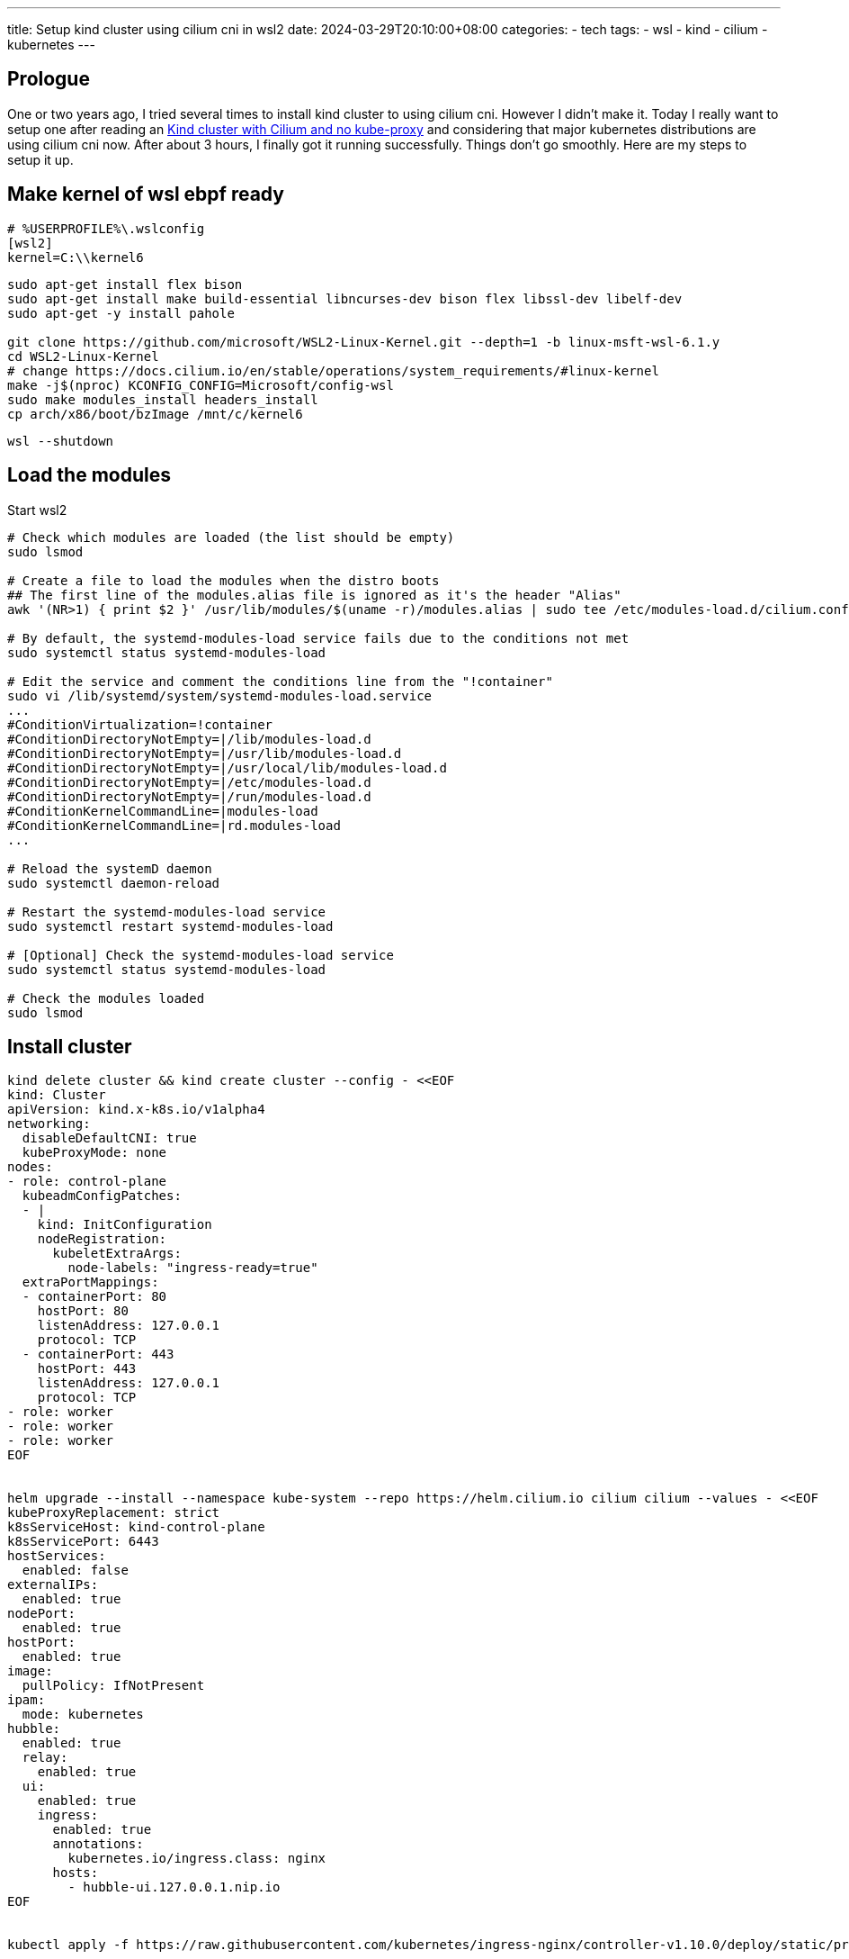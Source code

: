 ---
title: Setup kind cluster using cilium cni in wsl2
date: 2024-03-29T20:10:00+08:00
categories:
- tech
tags:
- wsl
- kind
- cilium
- kubernetes
---

== Prologue 

One or two years ago, I tried several times to install kind cluster to using cilium cni. However I didn't make it. Today I really want to setup one after reading an https://medium.com/@charled.breteche/kind-cluster-with-cilium-and-no-kube-proxy-c6f4d84b5a9d[Kind cluster with Cilium and no kube-proxy] and considering that major kubernetes distributions are using cilium cni now. After about 3 hours, I finally got it running successfully. Things don't go smoothly. Here are my steps to setup it up.


== Make kernel of wsl ebpf ready

[source, ini]
----
# %USERPROFILE%\.wslconfig
[wsl2]
kernel=C:\\kernel6
----

[source, bash]
----
sudo apt-get install flex bison
sudo apt-get install make build-essential libncurses-dev bison flex libssl-dev libelf-dev
sudo apt-get -y install pahole

git clone https://github.com/microsoft/WSL2-Linux-Kernel.git --depth=1 -b linux-msft-wsl-6.1.y
cd WSL2-Linux-Kernel
# change https://docs.cilium.io/en/stable/operations/system_requirements/#linux-kernel
make -j$(nproc) KCONFIG_CONFIG=Microsoft/config-wsl
sudo make modules_install headers_install
cp arch/x86/boot/bzImage /mnt/c/kernel6
----

[source, powershell]
----
wsl --shutdown
----
== Load the modules

Start wsl2

[source, bash]
----
# Check which modules are loaded (the list should be empty)
sudo lsmod

# Create a file to load the modules when the distro boots
## The first line of the modules.alias file is ignored as it's the header "Alias"
awk '(NR>1) { print $2 }' /usr/lib/modules/$(uname -r)/modules.alias | sudo tee /etc/modules-load.d/cilium.conf

# By default, the systemd-modules-load service fails due to the conditions not met
sudo systemctl status systemd-modules-load

# Edit the service and comment the conditions line from the "!container"
sudo vi /lib/systemd/system/systemd-modules-load.service
...
#ConditionVirtualization=!container
#ConditionDirectoryNotEmpty=|/lib/modules-load.d
#ConditionDirectoryNotEmpty=|/usr/lib/modules-load.d
#ConditionDirectoryNotEmpty=|/usr/local/lib/modules-load.d
#ConditionDirectoryNotEmpty=|/etc/modules-load.d
#ConditionDirectoryNotEmpty=|/run/modules-load.d
#ConditionKernelCommandLine=|modules-load
#ConditionKernelCommandLine=|rd.modules-load
...

# Reload the systemD daemon
sudo systemctl daemon-reload

# Restart the systemd-modules-load service
sudo systemctl restart systemd-modules-load

# [Optional] Check the systemd-modules-load service
sudo systemctl status systemd-modules-load

# Check the modules loaded
sudo lsmod
----

== Install cluster

[source,bash]
----
kind delete cluster && kind create cluster --config - <<EOF
kind: Cluster
apiVersion: kind.x-k8s.io/v1alpha4
networking:
  disableDefaultCNI: true
  kubeProxyMode: none
nodes:
- role: control-plane
  kubeadmConfigPatches:
  - |
    kind: InitConfiguration
    nodeRegistration:
      kubeletExtraArgs:
        node-labels: "ingress-ready=true"
  extraPortMappings:
  - containerPort: 80
    hostPort: 80
    listenAddress: 127.0.0.1
    protocol: TCP
  - containerPort: 443
    hostPort: 443
    listenAddress: 127.0.0.1
    protocol: TCP
- role: worker
- role: worker
- role: worker
EOF


helm upgrade --install --namespace kube-system --repo https://helm.cilium.io cilium cilium --values - <<EOF
kubeProxyReplacement: strict
k8sServiceHost: kind-control-plane
k8sServicePort: 6443
hostServices:
  enabled: false
externalIPs:
  enabled: true
nodePort:
  enabled: true
hostPort:
  enabled: true
image:
  pullPolicy: IfNotPresent
ipam:
  mode: kubernetes
hubble:
  enabled: true
  relay:
    enabled: true
  ui:
    enabled: true
    ingress:
      enabled: true
      annotations:
        kubernetes.io/ingress.class: nginx
      hosts:
        - hubble-ui.127.0.0.1.nip.io
EOF


kubectl apply -f https://raw.githubusercontent.com/kubernetes/ingress-nginx/controller-v1.10.0/deploy/static/provider/kind/deploy.yaml
----

== Browse

http://hubble-ui.127.0.0.1.nip.io/


== References:

- [System Requirements — Cilium 1.15.3 documentation](https://docs.cilium.io/en/stable/operations/system_requirements/#linux-kernel)
- [WSL2+Cilium: The rise of eBPF :: ~/wsl.dev — Get your Linux On](https://wsl.dev/wslcilium/)
- [How to use the Microsoft Linux kernel v6 on WSL2 | Microsoft Learn](https://learn.microsoft.com/en-us/community/content/wsl-user-msft-kernel-v6)
- https://github.com/cilium/cilium/issues/29302#issuecomment-1879099471